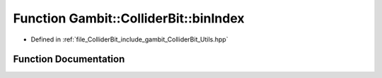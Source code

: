 .. _exhale_function_Utils_8hpp_1a4fd48029976976354f74213f6b8d264d:

Function Gambit::ColliderBit::binIndex
======================================

- Defined in :ref:`file_ColliderBit_include_gambit_ColliderBit_Utils.hpp`


Function Documentation
----------------------


.. doxygenfunction:: Gambit::ColliderBit::binIndex()
   :project: GAMBIT